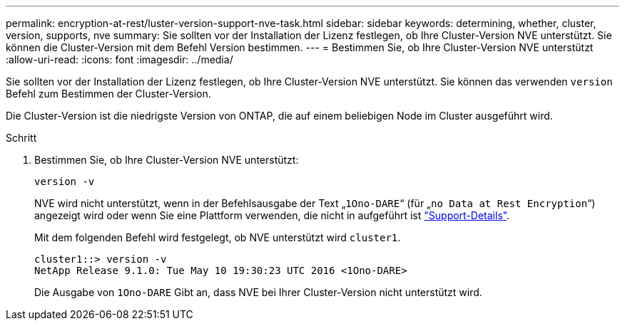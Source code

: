 ---
permalink: encryption-at-rest/luster-version-support-nve-task.html 
sidebar: sidebar 
keywords: determining, whether, cluster, version, supports, nve 
summary: Sie sollten vor der Installation der Lizenz festlegen, ob Ihre Cluster-Version NVE unterstützt. Sie können die Cluster-Version mit dem Befehl Version bestimmen. 
---
= Bestimmen Sie, ob Ihre Cluster-Version NVE unterstützt
:allow-uri-read: 
:icons: font
:imagesdir: ../media/


[role="lead"]
Sie sollten vor der Installation der Lizenz festlegen, ob Ihre Cluster-Version NVE unterstützt. Sie können das verwenden `version` Befehl zum Bestimmen der Cluster-Version.

Die Cluster-Version ist die niedrigste Version von ONTAP, die auf einem beliebigen Node im Cluster ausgeführt wird.

.Schritt
. Bestimmen Sie, ob Ihre Cluster-Version NVE unterstützt:
+
`version -v`

+
NVE wird nicht unterstützt, wenn in der Befehlsausgabe der Text „`1Ono-DARE`“ (für „`no Data at Rest Encryption`“) angezeigt wird oder wenn Sie eine Plattform verwenden, die nicht in aufgeführt ist link:configure-netapp-volume-encryption-concept.html#support-details["Support-Details"].

+
Mit dem folgenden Befehl wird festgelegt, ob NVE unterstützt wird `cluster1`.

+
[listing]
----
cluster1::> version -v
NetApp Release 9.1.0: Tue May 10 19:30:23 UTC 2016 <1Ono-DARE>
----
+
Die Ausgabe von `1Ono-DARE` Gibt an, dass NVE bei Ihrer Cluster-Version nicht unterstützt wird.


